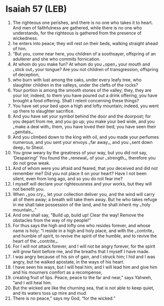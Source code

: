 * Isaiah 57 (LEB)
:PROPERTIES:
:ID: LEB/23-ISA57
:END:

1. The righteous one perishes, and there is no one who takes it to heart. And men of faithfulness are gathered, while there is no one who understands, for the righteous is gathered from the presence of wickedness.
2. he enters into peace; they will rest on their beds, walking straight ahead of him.
3. “But you, come near here, you children of a soothsayer, offspring of an adulterer and she who commits fornication.
4. At whom do you make fun? At whom do you ⌞open⌟ your mouth and ⌞stick out⌟ your tongue? Are you not children of transgression, offspring of deception,
5. who burn with lust among the oaks, under every leafy tree, who slaughter children in the valleys, under the clefts of the rocks?
6. Your portion is among the smooth stones of the valley; they, they are your lot; indeed, to them you have poured out a drink offering, you have brought a food offering. Shall I relent concerning these things?
7. You have set your bed upon a high and lofty mountain; indeed, you went up there to slaughter sacrifice.
8. And you have set your symbol behind the door and the doorpost; for you depart from me, and you go up; you make your bed wide, and you ⌞make a deal with⌟ them, you have loved their bed; you have seen their ⌞genitals⌟.
9. And you climbed down to the king with oil, and you made your perfumes numerous, and you sent your envoys ⌞far away⌟, and you ⌞sent down deep⌟ to Sheol.
10. You grow weary by the greatness of your way, but you did not say, ‘Despairing!’ You found the ⌞renewal⌟ of your ⌞strength⌟, therefore you do not grow weak.
11. And of whom were you afraid and feared, that you deceived and did not remember me? Did you not place it on your heart? Have I not been silent, even from long ago, and so you do not fear me?
12. I myself will declare your righteousness and your works, but they will not benefit you.
13. When ⌞you cry⌟, let your collection deliver you, and the wind will carry all of them away; a breath will take them away. But he who takes refuge in me shall take possession of the land, and he shall inherit my ⌞holy mountain⌟.”
14. And one shall say, “Build up, build up! Clear the way! Remove the obstacles from the way of my people!”
15. For thus says the high and lofty one who resides forever, and whose name is holy: “I reside in a high and holy place, and with the ⌞contrite⌟ and humble of spirit, to revive the spirit of the humble, and to revive the heart of the ⌞contrite⌟.
16. For I will not attack forever, and I will not be angry forever, for the spirit will grow faint before me, and the breaths that I myself I have made.
17. I was angry because of his sin of gain, and I struck him; I hid and I was angry, but he walked apostate, in the ways of his heart.
18. I have seen his ways, but I will heal him; and I will lead him and give him and his mourners comfort as a recompense,
19. creating fruit of lips. Peace, peace to the far and near,” says Yahweh, “and I will heal him.
20. But the wicked are like the churning sea, that is not able to keep quiet, and its waters toss up mire and mud.
21. There is no peace,” says my God, “for the wicked.”
